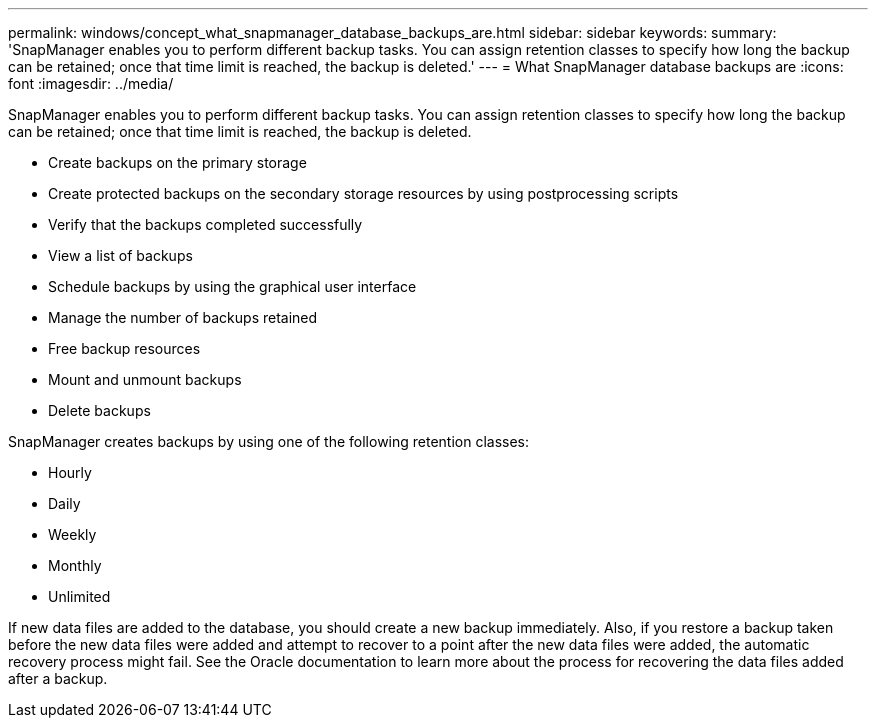 ---
permalink: windows/concept_what_snapmanager_database_backups_are.html
sidebar: sidebar
keywords: 
summary: 'SnapManager enables you to perform different backup tasks. You can assign retention classes to specify how long the backup can be retained; once that time limit is reached, the backup is deleted.'
---
= What SnapManager database backups are
:icons: font
:imagesdir: ../media/

[.lead]
SnapManager enables you to perform different backup tasks. You can assign retention classes to specify how long the backup can be retained; once that time limit is reached, the backup is deleted.

* Create backups on the primary storage
* Create protected backups on the secondary storage resources by using postprocessing scripts
* Verify that the backups completed successfully
* View a list of backups
* Schedule backups by using the graphical user interface
* Manage the number of backups retained
* Free backup resources
* Mount and unmount backups
* Delete backups

SnapManager creates backups by using one of the following retention classes:

* Hourly
* Daily
* Weekly
* Monthly
* Unlimited

If new data files are added to the database, you should create a new backup immediately. Also, if you restore a backup taken before the new data files were added and attempt to recover to a point after the new data files were added, the automatic recovery process might fail. See the Oracle documentation to learn more about the process for recovering the data files added after a backup.
